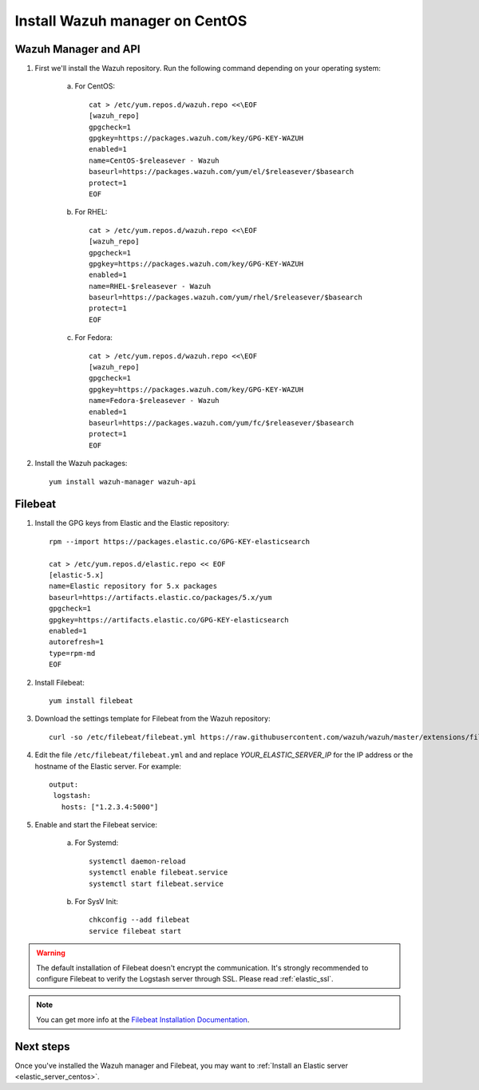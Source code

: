 .. _wazuh_server_centos:

Install Wazuh manager on CentOS
===============================

Wazuh Manager and API
---------------------

1. First we'll install the Wazuh repository. Run the following command depending on your operating system:

    a) For CentOS::

        cat > /etc/yum.repos.d/wazuh.repo <<\EOF
        [wazuh_repo]
        gpgcheck=1
        gpgkey=https://packages.wazuh.com/key/GPG-KEY-WAZUH
        enabled=1
        name=CentOS-$releasever - Wazuh
        baseurl=https://packages.wazuh.com/yum/el/$releasever/$basearch
        protect=1
        EOF

    b) For RHEL::

        cat > /etc/yum.repos.d/wazuh.repo <<\EOF
        [wazuh_repo]
        gpgcheck=1
        gpgkey=https://packages.wazuh.com/key/GPG-KEY-WAZUH
        enabled=1
        name=RHEL-$releasever - Wazuh
        baseurl=https://packages.wazuh.com/yum/rhel/$releasever/$basearch
        protect=1
        EOF

    c) For Fedora::

        cat > /etc/yum.repos.d/wazuh.repo <<\EOF
        [wazuh_repo]
        gpgcheck=1
        gpgkey=https://packages.wazuh.com/key/GPG-KEY-WAZUH
        name=Fedora-$releasever - Wazuh
        enabled=1
        baseurl=https://packages.wazuh.com/yum/fc/$releasever/$basearch
        protect=1
        EOF

2. Install the Wazuh packages::

	yum install wazuh-manager wazuh-api

Filebeat
--------

1. Install the GPG keys from Elastic and the Elastic repository::

	rpm --import https://packages.elastic.co/GPG-KEY-elasticsearch

	cat > /etc/yum.repos.d/elastic.repo << EOF
	[elastic-5.x]
	name=Elastic repository for 5.x packages
	baseurl=https://artifacts.elastic.co/packages/5.x/yum
	gpgcheck=1
	gpgkey=https://artifacts.elastic.co/GPG-KEY-elasticsearch
	enabled=1
	autorefresh=1
	type=rpm-md
	EOF

2. Install Filebeat::

	yum install filebeat

3. Download the settings template for Filebeat from the Wazuh repository::

	curl -so /etc/filebeat/filebeat.yml https://raw.githubusercontent.com/wazuh/wazuh/master/extensions/filebeat/filebeat.yml

4. Edit the file ``/etc/filebeat/filebeat.yml`` and and replace *YOUR_ELASTIC_SERVER_IP* for the IP address or the hostname of the Elastic server. For example::

	output:
	 logstash:
	   hosts: ["1.2.3.4:5000"]

5. Enable and start the Filebeat service:

	a) For Systemd::

		systemctl daemon-reload
		systemctl enable filebeat.service
		systemctl start filebeat.service

	b) For SysV Init::

		chkconfig --add filebeat
		service filebeat start

.. warning::
	The default installation of Filebeat doesn't encrypt the communication. It's strongly recommended to configure Filebeat to verify the Logstash server through SSL. Please read :ref:`elastic_ssl`.

.. note::
	You can get more info at the `Filebeat Installation Documentation <https://www.elastic.co/guide/en/beats/libbeat/current/setup-repositories.html>`_.

Next steps
----------

Once you've installed the Wazuh manager and Filebeat, you may want to :ref:`Install an Elastic server <elastic_server_centos>`.
